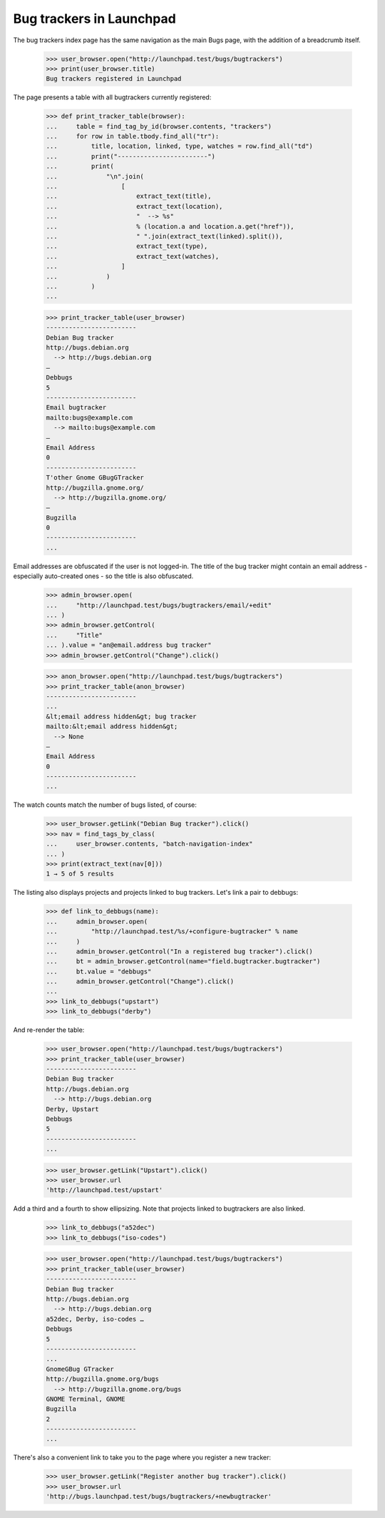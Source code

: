 Bug trackers in Launchpad
=========================

The bug trackers index page has the same navigation as the main Bugs
page, with the addition of a breadcrumb itself.

    >>> user_browser.open("http://launchpad.test/bugs/bugtrackers")
    >>> print(user_browser.title)
    Bug trackers registered in Launchpad

The page presents a table with all bugtrackers currently registered:

    >>> def print_tracker_table(browser):
    ...     table = find_tag_by_id(browser.contents, "trackers")
    ...     for row in table.tbody.find_all("tr"):
    ...         title, location, linked, type, watches = row.find_all("td")
    ...         print("------------------------")
    ...         print(
    ...             "\n".join(
    ...                 [
    ...                     extract_text(title),
    ...                     extract_text(location),
    ...                     "  --> %s"
    ...                     % (location.a and location.a.get("href")),
    ...                     " ".join(extract_text(linked).split()),
    ...                     extract_text(type),
    ...                     extract_text(watches),
    ...                 ]
    ...             )
    ...         )
    ...

    >>> print_tracker_table(user_browser)
    ------------------------
    Debian Bug tracker
    http://bugs.debian.org
      --> http://bugs.debian.org
    —
    Debbugs
    5
    ------------------------
    Email bugtracker
    mailto:bugs@example.com
      --> mailto:bugs@example.com
    —
    Email Address
    0
    ------------------------
    T'other Gnome GBugGTracker
    http://bugzilla.gnome.org/
      --> http://bugzilla.gnome.org/
    —
    Bugzilla
    0
    ------------------------
    ...

Email addresses are obfuscated if the user is not logged-in. The title
of the bug tracker might contain an email address - especially
auto-created ones - so the title is also obfuscated.

    >>> admin_browser.open(
    ...     "http://launchpad.test/bugs/bugtrackers/email/+edit"
    ... )
    >>> admin_browser.getControl(
    ...     "Title"
    ... ).value = "an@email.address bug tracker"
    >>> admin_browser.getControl("Change").click()

    >>> anon_browser.open("http://launchpad.test/bugs/bugtrackers")
    >>> print_tracker_table(anon_browser)
    ------------------------
    ...
    &lt;email address hidden&gt; bug tracker
    mailto:&lt;email address hidden&gt;
      --> None
    —
    Email Address
    0
    ------------------------
    ...

The watch counts match the number of bugs listed, of course:

    >>> user_browser.getLink("Debian Bug tracker").click()
    >>> nav = find_tags_by_class(
    ...     user_browser.contents, "batch-navigation-index"
    ... )
    >>> print(extract_text(nav[0]))
    1 → 5 of 5 results

The listing also displays projects and projects linked to bug trackers.
Let's link a pair to debbugs:

    >>> def link_to_debbugs(name):
    ...     admin_browser.open(
    ...         "http://launchpad.test/%s/+configure-bugtracker" % name
    ...     )
    ...     admin_browser.getControl("In a registered bug tracker").click()
    ...     bt = admin_browser.getControl(name="field.bugtracker.bugtracker")
    ...     bt.value = "debbugs"
    ...     admin_browser.getControl("Change").click()
    ...
    >>> link_to_debbugs("upstart")
    >>> link_to_debbugs("derby")

And re-render the table:

    >>> user_browser.open("http://launchpad.test/bugs/bugtrackers")
    >>> print_tracker_table(user_browser)
    ------------------------
    Debian Bug tracker
    http://bugs.debian.org
      --> http://bugs.debian.org
    Derby, Upstart
    Debbugs
    5
    ------------------------
    ...

    >>> user_browser.getLink("Upstart").click()
    >>> user_browser.url
    'http://launchpad.test/upstart'

Add a third and a fourth to show ellipsizing. Note that projects
linked to bugtrackers are also linked.

    >>> link_to_debbugs("a52dec")
    >>> link_to_debbugs("iso-codes")

    >>> user_browser.open("http://launchpad.test/bugs/bugtrackers")
    >>> print_tracker_table(user_browser)
    ------------------------
    Debian Bug tracker
    http://bugs.debian.org
      --> http://bugs.debian.org
    a52dec, Derby, iso-codes …
    Debbugs
    5
    ------------------------
    ...
    GnomeGBug GTracker
    http://bugzilla.gnome.org/bugs
      --> http://bugzilla.gnome.org/bugs
    GNOME Terminal, GNOME
    Bugzilla
    2
    ------------------------
    ...

There's also a convenient link to take you to the page where you
register a new tracker:

    >>> user_browser.getLink("Register another bug tracker").click()
    >>> user_browser.url
    'http://bugs.launchpad.test/bugs/bugtrackers/+newbugtracker'
